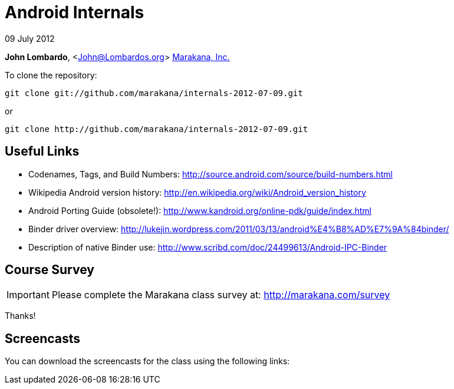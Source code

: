 = Android Internals

09 July 2012

*John Lombardo*, <John@Lombardos.org>
http://marakana.com[Marakana, Inc.]

To clone the repository:

	git clone git://github.com/marakana/internals-2012-07-09.git

or

	git clone http://github.com/marakana/internals-2012-07-09.git

== Useful Links

* Codenames, Tags, and Build Numbers: http://source.android.com/source/build-numbers.html
* Wikipedia Android version history: http://en.wikipedia.org/wiki/Android_version_history
* Android Porting Guide (obsolete!): http://www.kandroid.org/online-pdk/guide/index.html
* Binder driver overview: http://lukejin.wordpress.com/2011/03/13/android%E4%B8%AD%E7%9A%84binder/
* Description of native Binder use: http://www.scribd.com/doc/24499613/Android-IPC-Binder


== Course Survey

IMPORTANT: Please complete the Marakana class survey at: http://marakana.com/survey

Thanks!

== Screencasts

You can download the screencasts for the class using the following links:

.Day 1

.Day 2

.Day 3

.Day 4


